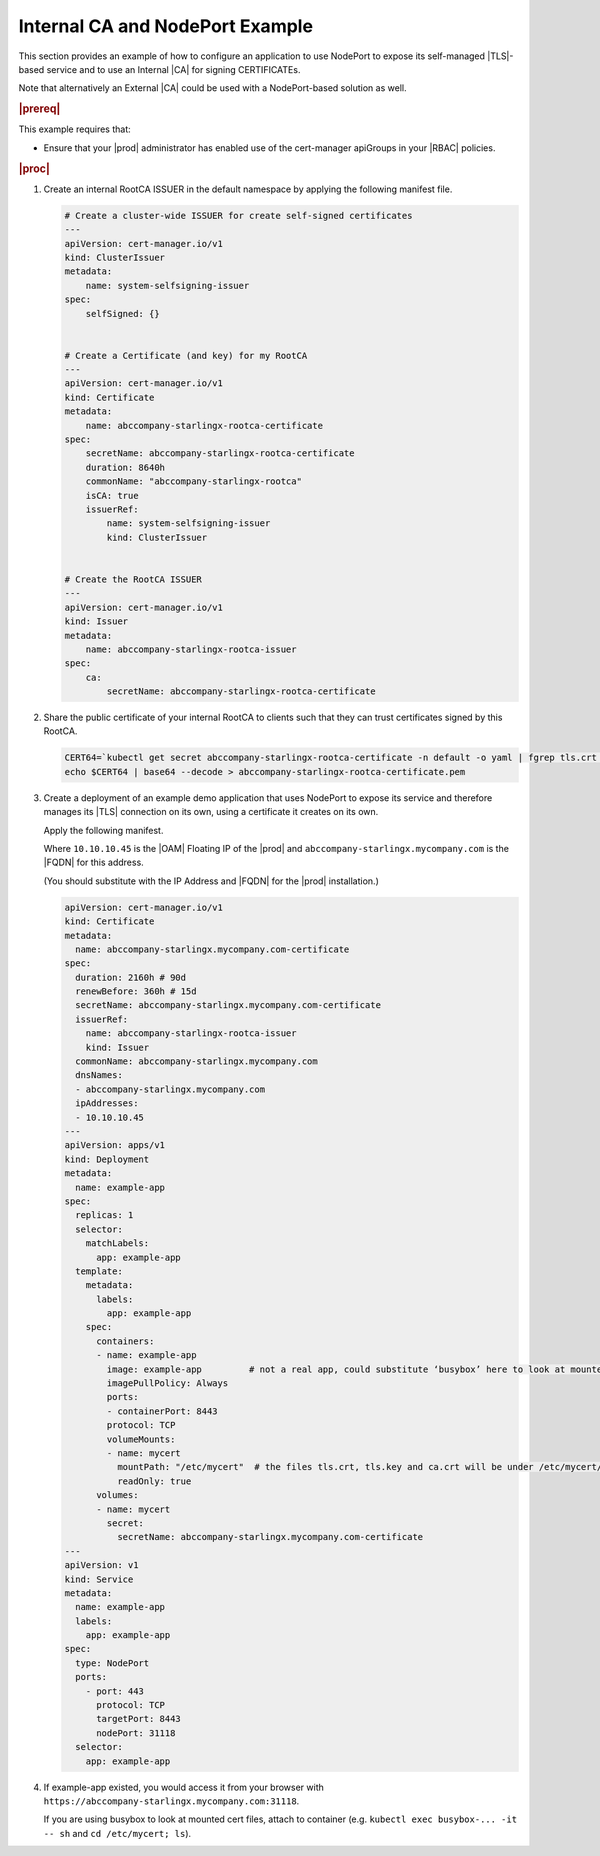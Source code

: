 .. _internal-ca-and-nodeport-example-2afa2a84603a:

================================
Internal CA and NodePort Example
================================

This section provides an example of how to configure an application to use
NodePort to expose its self-managed |TLS|-based service and to use an Internal
|CA| for signing CERTIFICATEs.

Note that alternatively an External |CA| could be used with a NodePort-based
solution as well.

.. rubric:: |prereq|

This example requires that:

-   Ensure that your |prod| administrator has enabled use of the
    cert-manager apiGroups in your |RBAC| policies.

.. rubric:: |proc|

#.  Create an internal RootCA ISSUER in the default namespace by applying the
    following manifest file.

    .. code-block:: none

        # Create a cluster-wide ISSUER for create self-signed certificates
        ---
        apiVersion: cert-manager.io/v1
        kind: ClusterIssuer
        metadata:
            name: system-selfsigning-issuer
        spec:
            selfSigned: {}


        # Create a Certificate (and key) for my RootCA
        ---
        apiVersion: cert-manager.io/v1
        kind: Certificate
        metadata:
            name: abccompany-starlingx-rootca-certificate
        spec:
            secretName: abccompany-starlingx-rootca-certificate
            duration: 8640h
            commonName: "abccompany-starlingx-rootca"
            isCA: true
            issuerRef:
                name: system-selfsigning-issuer
                kind: ClusterIssuer


        # Create the RootCA ISSUER
        ---
        apiVersion: cert-manager.io/v1
        kind: Issuer
        metadata:
            name: abccompany-starlingx-rootca-issuer
        spec:
            ca:
                secretName: abccompany-starlingx-rootca-certificate

#.  Share the public certificate of your internal RootCA to clients such that
    they can trust certificates signed by this RootCA.

    .. code-block:: none

        CERT64=`kubectl get secret abccompany-starlingx-rootca-certificate -n default -o yaml | fgrep tls.crt | fgrep -v "f:tls.crt" | awk '{print $2}'`
        echo $CERT64 | base64 --decode > abccompany-starlingx-rootca-certificate.pem

#.  Create a deployment of an example demo application that uses NodePort to
    expose its service and therefore manages its |TLS| connection on its own,
    using a certificate it creates on its own.

    Apply the following manifest.

    Where ``10.10.10.45`` is the |OAM| Floating IP of the |prod| and
    ``abccompany-starlingx.mycompany.com`` is the |FQDN| for this address.

    (You should substitute with the IP Address and |FQDN| for the |prod|
    installation.)

    .. code-block:: none

        apiVersion: cert-manager.io/v1
        kind: Certificate
        metadata:
          name: abccompany-starlingx.mycompany.com-certificate
        spec:
          duration: 2160h # 90d
          renewBefore: 360h # 15d
          secretName: abccompany-starlingx.mycompany.com-certificate
          issuerRef:
            name: abccompany-starlingx-rootca-issuer
            kind: Issuer
          commonName: abccompany-starlingx.mycompany.com
          dnsNames:
          - abccompany-starlingx.mycompany.com
          ipAddresses:
          - 10.10.10.45
        ---
        apiVersion: apps/v1
        kind: Deployment
        metadata:
          name: example-app
        spec:
          replicas: 1
          selector:
            matchLabels:
              app: example-app
          template:
            metadata:
              labels:
                app: example-app
            spec:
              containers:
              - name: example-app
                image: example-app         # not a real app, could substitute ‘busybox’ here to look at mounted cert files inside container
                imagePullPolicy: Always
                ports:
                - containerPort: 8443
                protocol: TCP
                volumeMounts:
                - name: mycert
                  mountPath: "/etc/mycert"  # the files tls.crt, tls.key and ca.crt will be under /etc/mycert/ in container
                  readOnly: true
              volumes:
              - name: mycert
                secret:
                  secretName: abccompany-starlingx.mycompany.com-certificate
        ---
        apiVersion: v1
        kind: Service
        metadata:
          name: example-app
          labels:
            app: example-app
        spec:
          type: NodePort
          ports:
            - port: 443
              protocol: TCP
              targetPort: 8443
              nodePort: 31118
          selector:
            app: example-app

#.  If example-app existed, you would access it from your browser
    with ``https://abccompany-starlingx.mycompany.com:31118``.

    If you are using busybox to look at mounted cert files, attach to container
    (e.g. ``kubectl exec busybox-... -it -- sh`` and ``cd /etc/mycert; ls``).
